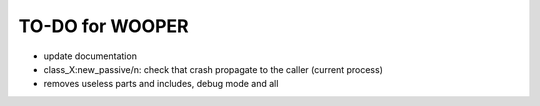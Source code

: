 

================
TO-DO for WOOPER
================

- update documentation
- class_X:new_passive/n: check that crash propagate to the caller (current process)
- removes useless parts and includes, debug mode and all
